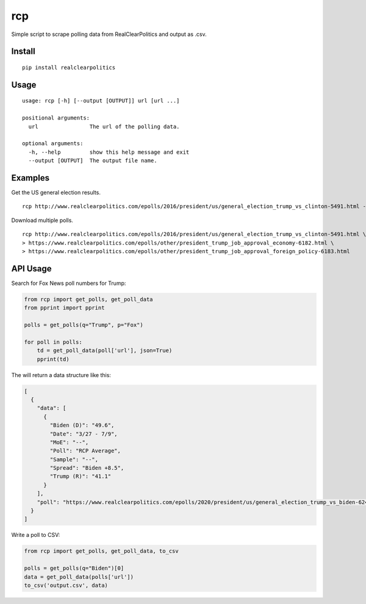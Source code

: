 rcp
===

Simple script to scrape polling data from RealClearPolitics and output
as .csv.

Install
^^^^^^^

::

    pip install realclearpolitics

Usage
^^^^^

::

    usage: rcp [-h] [--output [OUTPUT]] url [url ...]

    positional arguments:
      url                The url of the polling data.

    optional arguments:
      -h, --help         show this help message and exit
      --output [OUTPUT]  The output file name.


Examples
^^^^^^^^

Get the US general election results.

::

    rcp http://www.realclearpolitics.com/epolls/2016/president/us/general_election_trump_vs_clinton-5491.html --output general.csv

Download multiple polls.

::

    rcp http://www.realclearpolitics.com/epolls/2016/president/us/general_election_trump_vs_clinton-5491.html \
    > https://www.realclearpolitics.com/epolls/other/president_trump_job_approval_economy-6182.html \
    > https://www.realclearpolitics.com/epolls/other/president_trump_job_approval_foreign_policy-6183.html

API Usage
^^^^^^^^^

Search for Fox News poll numbers for Trump:

.. code-block:: python

    from rcp import get_polls, get_poll_data
    from pprint import pprint

    polls = get_polls(q="Trump", p="Fox")

    for poll in polls:
        td = get_poll_data(poll['url'], json=True)
        pprint(td)

The will return a data structure like this:

.. code-block:: json


    [
      {
        "data": [
          {
            "Biden (D)": "49.6",
            "Date": "3/27 - 7/9",
            "MoE": "--",
            "Poll": "RCP Average",
            "Sample": "--",
            "Spread": "Biden +8.5",
            "Trump (R)": "41.1"
          }
        ],
        "poll": "https://www.realclearpolitics.com/epolls/2020/president/us/general_election_trump_vs_biden-6247.html"
      }
    ]

Write a poll to CSV:

.. code-block:: python

    from rcp import get_polls, get_poll_data, to_csv

    polls = get_polls(q="Biden")[0]
    data = get_poll_data(polls['url'])
    to_csv('output.csv', data)


